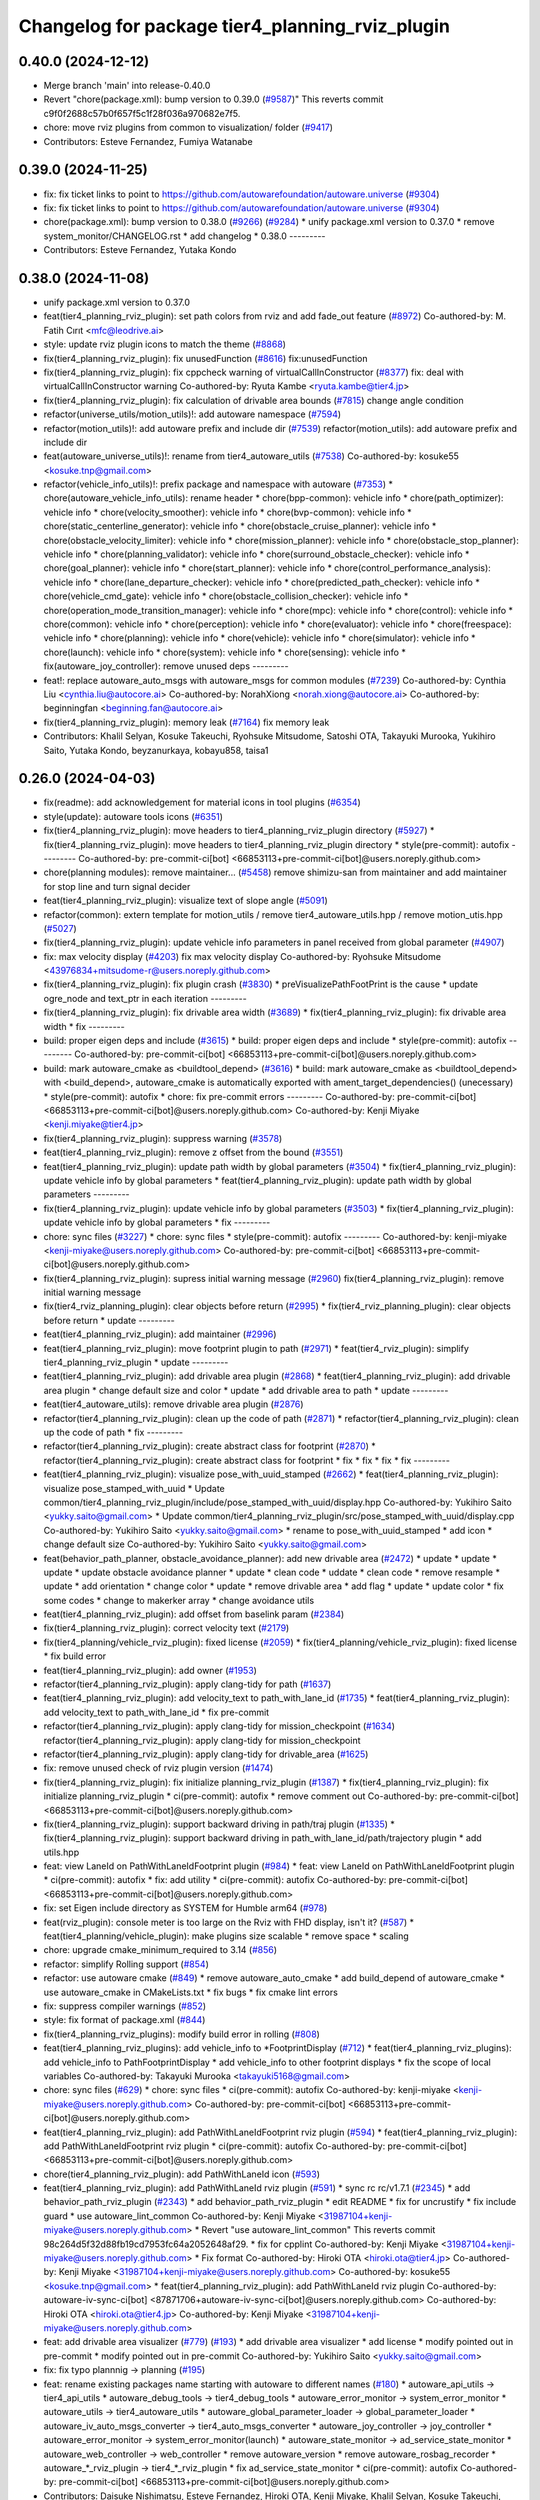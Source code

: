 ^^^^^^^^^^^^^^^^^^^^^^^^^^^^^^^^^^^^^^^^^^^^^^^^
Changelog for package tier4_planning_rviz_plugin
^^^^^^^^^^^^^^^^^^^^^^^^^^^^^^^^^^^^^^^^^^^^^^^^

0.40.0 (2024-12-12)
-------------------
* Merge branch 'main' into release-0.40.0
* Revert "chore(package.xml): bump version to 0.39.0 (`#9587 <https://github.com/autowarefoundation/autoware.universe/issues/9587>`_)"
  This reverts commit c9f0f2688c57b0f657f5c1f28f036a970682e7f5.
* chore: move rviz plugins from common to visualization/ folder (`#9417 <https://github.com/autowarefoundation/autoware.universe/issues/9417>`_)
* Contributors: Esteve Fernandez, Fumiya Watanabe

0.39.0 (2024-11-25)
-------------------
* fix: fix ticket links to point to https://github.com/autowarefoundation/autoware.universe (`#9304 <https://github.com/autowarefoundation/autoware.universe/issues/9304>`_)
* fix: fix ticket links to point to https://github.com/autowarefoundation/autoware.universe (`#9304 <https://github.com/autowarefoundation/autoware.universe/issues/9304>`_)
* chore(package.xml): bump version to 0.38.0 (`#9266 <https://github.com/autowarefoundation/autoware.universe/issues/9266>`_) (`#9284 <https://github.com/autowarefoundation/autoware.universe/issues/9284>`_)
  * unify package.xml version to 0.37.0
  * remove system_monitor/CHANGELOG.rst
  * add changelog
  * 0.38.0
  ---------
* Contributors: Esteve Fernandez, Yutaka Kondo

0.38.0 (2024-11-08)
-------------------
* unify package.xml version to 0.37.0
* feat(tier4_planning_rviz_plugin): set path colors from rviz and add fade_out feature (`#8972 <https://github.com/autowarefoundation/autoware.universe/issues/8972>`_)
  Co-authored-by: M. Fatih Cırıt <mfc@leodrive.ai>
* style: update rviz plugin icons to match the theme (`#8868 <https://github.com/autowarefoundation/autoware.universe/issues/8868>`_)
* fix(tier4_planning_rviz_plugin): fix unusedFunction (`#8616 <https://github.com/autowarefoundation/autoware.universe/issues/8616>`_)
  fix:unusedFunction
* fix(tier4_planning_rviz_plugin): fix cppcheck warning of virtualCallInConstructor (`#8377 <https://github.com/autowarefoundation/autoware.universe/issues/8377>`_)
  fix: deal with virtualCallInConstructor warning
  Co-authored-by: Ryuta Kambe <ryuta.kambe@tier4.jp>
* fix(tier4_planning_rviz_plugin): fix calculation of drivable area bounds (`#7815 <https://github.com/autowarefoundation/autoware.universe/issues/7815>`_)
  change angle condition
* refactor(universe_utils/motion_utils)!: add autoware namespace (`#7594 <https://github.com/autowarefoundation/autoware.universe/issues/7594>`_)
* refactor(motion_utils)!: add autoware prefix and include dir (`#7539 <https://github.com/autowarefoundation/autoware.universe/issues/7539>`_)
  refactor(motion_utils): add autoware prefix and include dir
* feat(autoware_universe_utils)!: rename from tier4_autoware_utils (`#7538 <https://github.com/autowarefoundation/autoware.universe/issues/7538>`_)
  Co-authored-by: kosuke55 <kosuke.tnp@gmail.com>
* refactor(vehicle_info_utils)!: prefix package and namespace with autoware (`#7353 <https://github.com/autowarefoundation/autoware.universe/issues/7353>`_)
  * chore(autoware_vehicle_info_utils): rename header
  * chore(bpp-common): vehicle info
  * chore(path_optimizer): vehicle info
  * chore(velocity_smoother): vehicle info
  * chore(bvp-common): vehicle info
  * chore(static_centerline_generator): vehicle info
  * chore(obstacle_cruise_planner): vehicle info
  * chore(obstacle_velocity_limiter): vehicle info
  * chore(mission_planner): vehicle info
  * chore(obstacle_stop_planner): vehicle info
  * chore(planning_validator): vehicle info
  * chore(surround_obstacle_checker): vehicle info
  * chore(goal_planner): vehicle info
  * chore(start_planner): vehicle info
  * chore(control_performance_analysis): vehicle info
  * chore(lane_departure_checker): vehicle info
  * chore(predicted_path_checker): vehicle info
  * chore(vehicle_cmd_gate): vehicle info
  * chore(obstacle_collision_checker): vehicle info
  * chore(operation_mode_transition_manager): vehicle info
  * chore(mpc): vehicle info
  * chore(control): vehicle info
  * chore(common): vehicle info
  * chore(perception): vehicle info
  * chore(evaluator): vehicle info
  * chore(freespace): vehicle info
  * chore(planning): vehicle info
  * chore(vehicle): vehicle info
  * chore(simulator): vehicle info
  * chore(launch): vehicle info
  * chore(system): vehicle info
  * chore(sensing): vehicle info
  * fix(autoware_joy_controller): remove unused deps
  ---------
* feat!: replace autoware_auto_msgs with autoware_msgs for common modules (`#7239 <https://github.com/autowarefoundation/autoware.universe/issues/7239>`_)
  Co-authored-by: Cynthia Liu <cynthia.liu@autocore.ai>
  Co-authored-by: NorahXiong <norah.xiong@autocore.ai>
  Co-authored-by: beginningfan <beginning.fan@autocore.ai>
* fix(tier4_planning_rviz_plugin): memory leak (`#7164 <https://github.com/autowarefoundation/autoware.universe/issues/7164>`_)
  fix memory leak
* Contributors: Khalil Selyan, Kosuke Takeuchi, Ryohsuke Mitsudome, Satoshi OTA, Takayuki Murooka, Yukihiro Saito, Yutaka Kondo, beyzanurkaya, kobayu858, taisa1

0.26.0 (2024-04-03)
-------------------
* fix(readme): add acknowledgement for material icons in tool plugins (`#6354 <https://github.com/autowarefoundation/autoware.universe/issues/6354>`_)
* style(update): autoware tools icons (`#6351 <https://github.com/autowarefoundation/autoware.universe/issues/6351>`_)
* fix(tier4_planning_rviz_plugin): move headers to tier4_planning_rviz_plugin directory (`#5927 <https://github.com/autowarefoundation/autoware.universe/issues/5927>`_)
  * fix(tier4_planning_rviz_plugin): move headers to tier4_planning_rviz_plugin directory
  * style(pre-commit): autofix
  ---------
  Co-authored-by: pre-commit-ci[bot] <66853113+pre-commit-ci[bot]@users.noreply.github.com>
* chore(planning modules): remove maintainer... (`#5458 <https://github.com/autowarefoundation/autoware.universe/issues/5458>`_)
  remove shimizu-san from maintainer and add maintainer for stop line and turn signal decider
* feat(tier4_planning_rviz_plugin): visualize text of slope angle (`#5091 <https://github.com/autowarefoundation/autoware.universe/issues/5091>`_)
* refactor(common): extern template for motion_utils / remove tier4_autoware_utils.hpp / remove motion_utis.hpp (`#5027 <https://github.com/autowarefoundation/autoware.universe/issues/5027>`_)
* fix(tier4_planning_rviz_plugin): update vehicle info parameters in panel received from global parameter (`#4907 <https://github.com/autowarefoundation/autoware.universe/issues/4907>`_)
* fix: max velocity display (`#4203 <https://github.com/autowarefoundation/autoware.universe/issues/4203>`_)
  fix max velocity display
  Co-authored-by: Ryohsuke Mitsudome <43976834+mitsudome-r@users.noreply.github.com>
* fix(tier4_planning_rviz_plugin): fix plugin crash (`#3830 <https://github.com/autowarefoundation/autoware.universe/issues/3830>`_)
  * preVisualizePathFootPrint is the cause
  * update ogre_node and text_ptr in each iteration
  ---------
* fix(tier4_planning_rviz_plugin): fix drivable area width (`#3689 <https://github.com/autowarefoundation/autoware.universe/issues/3689>`_)
  * fix(tier4_planning_rviz_plugin): fix drivable area width
  * fix
  ---------
* build: proper eigen deps and include (`#3615 <https://github.com/autowarefoundation/autoware.universe/issues/3615>`_)
  * build: proper eigen deps and include
  * style(pre-commit): autofix
  ---------
  Co-authored-by: pre-commit-ci[bot] <66853113+pre-commit-ci[bot]@users.noreply.github.com>
* build: mark autoware_cmake as <buildtool_depend> (`#3616 <https://github.com/autowarefoundation/autoware.universe/issues/3616>`_)
  * build: mark autoware_cmake as <buildtool_depend>
  with <build_depend>, autoware_cmake is automatically exported with ament_target_dependencies() (unecessary)
  * style(pre-commit): autofix
  * chore: fix pre-commit errors
  ---------
  Co-authored-by: pre-commit-ci[bot] <66853113+pre-commit-ci[bot]@users.noreply.github.com>
  Co-authored-by: Kenji Miyake <kenji.miyake@tier4.jp>
* fix(tier4_planning_rviz_plugin): suppress warning (`#3578 <https://github.com/autowarefoundation/autoware.universe/issues/3578>`_)
* feat(tier4_planning_rviz_plugin): remove z offset from the bound (`#3551 <https://github.com/autowarefoundation/autoware.universe/issues/3551>`_)
* feat(tier4_planning_rviz_plugin): update path width by global parameters (`#3504 <https://github.com/autowarefoundation/autoware.universe/issues/3504>`_)
  * fix(tier4_planning_rviz_plugin): update vehicle info by global parameters
  * feat(tier4_planning_rviz_plugin): update path width by global parameters
  ---------
* fix(tier4_planning_rviz_plugin): update vehicle info by global parameters (`#3503 <https://github.com/autowarefoundation/autoware.universe/issues/3503>`_)
  * fix(tier4_planning_rviz_plugin): update vehicle info by global parameters
  * fix
  ---------
* chore: sync files (`#3227 <https://github.com/autowarefoundation/autoware.universe/issues/3227>`_)
  * chore: sync files
  * style(pre-commit): autofix
  ---------
  Co-authored-by: kenji-miyake <kenji-miyake@users.noreply.github.com>
  Co-authored-by: pre-commit-ci[bot] <66853113+pre-commit-ci[bot]@users.noreply.github.com>
* fix(tier4_planning_rviz_plugin): supress initial warning message (`#2960 <https://github.com/autowarefoundation/autoware.universe/issues/2960>`_)
  fix(tier4_planning_rviz_plugin): remove initial warning message
* fix(tier4_rviz_planning_plugin): clear objects before return (`#2995 <https://github.com/autowarefoundation/autoware.universe/issues/2995>`_)
  * fix(tier4_rviz_planning_plugin): clear objects before return
  * update
  ---------
* feat(tier4_planning_rviz_plugin): add maintainer (`#2996 <https://github.com/autowarefoundation/autoware.universe/issues/2996>`_)
* feat(tier4_planning_rviz_plugin): move footprint plugin to path (`#2971 <https://github.com/autowarefoundation/autoware.universe/issues/2971>`_)
  * feat(tier4_rviz_plugin): simplify tier4_planning_rviz_plugin
  * update
  ---------
* feat(tier4_planning_rviz_plugin): add drivable area plugin (`#2868 <https://github.com/autowarefoundation/autoware.universe/issues/2868>`_)
  * feat(tier4_planning_rviz_plugin): add drivable area plugin
  * change default size and color
  * update
  * add drivable area to path
  * update
  ---------
* feat(tier4_autoware_utils): remove drivable area plugin (`#2876 <https://github.com/autowarefoundation/autoware.universe/issues/2876>`_)
* refactor(tier4_planning_rviz_plugin): clean up the code of path (`#2871 <https://github.com/autowarefoundation/autoware.universe/issues/2871>`_)
  * refactor(tier4_planning_rviz_plugin): clean up the code of path
  * fix
  ---------
* refactor(tier4_planning_rviz_plugin): create abstract class for footprint (`#2870 <https://github.com/autowarefoundation/autoware.universe/issues/2870>`_)
  * refactor(tier4_planning_rviz_plugin): create abstract class for footprint
  * fix
  * fix
  * fix
  * fix
  ---------
* feat(tier4_planning_rviz_plugin): visualize pose_with_uuid_stamped (`#2662 <https://github.com/autowarefoundation/autoware.universe/issues/2662>`_)
  * feat(tier4_planning_rviz_plugin): visualize pose_stamped_with_uuid
  * Update common/tier4_planning_rviz_plugin/include/pose_stamped_with_uuid/display.hpp
  Co-authored-by: Yukihiro Saito <yukky.saito@gmail.com>
  * Update common/tier4_planning_rviz_plugin/src/pose_stamped_with_uuid/display.cpp
  Co-authored-by: Yukihiro Saito <yukky.saito@gmail.com>
  * rename to pose_with_uuid_stamped
  * add icon
  * change default size
  Co-authored-by: Yukihiro Saito <yukky.saito@gmail.com>
* feat(behavior_path_planner, obstacle_avoidance_planner): add new drivable area (`#2472 <https://github.com/autowarefoundation/autoware.universe/issues/2472>`_)
  * update
  * update
  * update
  * update obstacle avoidance planner
  * update
  * clean code
  * uddate
  * clean code
  * remove resample
  * update
  * add orientation
  * change color
  * update
  * remove drivable area
  * add flag
  * update
  * update color
  * fix some codes
  * change to makerker array
  * change avoidance utils
* feat(tier4_planning_rviz_plugin): add offset from baselink param (`#2384 <https://github.com/autowarefoundation/autoware.universe/issues/2384>`_)
* fix(tier4_planning_rviz_plugin): correct velocity text (`#2179 <https://github.com/autowarefoundation/autoware.universe/issues/2179>`_)
* fix(tier4_planning/vehicle_rviz_plugin): fixed license (`#2059 <https://github.com/autowarefoundation/autoware.universe/issues/2059>`_)
  * fix(tier4_planning/vehicle_rviz_plugin): fixed license
  * fix build error
* feat(tier4_planning_rviz_plugin): add owner (`#1953 <https://github.com/autowarefoundation/autoware.universe/issues/1953>`_)
* refactor(tier4_planning_rviz_plugin): apply clang-tidy for path (`#1637 <https://github.com/autowarefoundation/autoware.universe/issues/1637>`_)
* feat(tier4_planning_rviz_plugin): add velocity_text to path_with_lane_id (`#1735 <https://github.com/autowarefoundation/autoware.universe/issues/1735>`_)
  * feat(tier4_planning_rviz_plugin): add velocity_text to path_with_lane_id
  * fix pre-commit
* refactor(tier4_planning_rviz_plugin): apply clang-tidy for mission_checkpoint (`#1634 <https://github.com/autowarefoundation/autoware.universe/issues/1634>`_)
  refactor(tier4_planning_rviz_plugin): apply clang-tidy for mission_checkpoint
* refactor(tier4_planning_rviz_plugin): apply clang-tidy for drivable_area (`#1625 <https://github.com/autowarefoundation/autoware.universe/issues/1625>`_)
* fix: remove unused check of rviz plugin version (`#1474 <https://github.com/autowarefoundation/autoware.universe/issues/1474>`_)
* fix(tier4_planning_rviz_plugin): fix initialize planning_rviz_plugin (`#1387 <https://github.com/autowarefoundation/autoware.universe/issues/1387>`_)
  * fix(tier4_planning_rviz_plugin): fix initialize planning_rviz_plugin
  * ci(pre-commit): autofix
  * remove comment out
  Co-authored-by: pre-commit-ci[bot] <66853113+pre-commit-ci[bot]@users.noreply.github.com>
* fix(tier4_planning_rviz_plugin): support backward driving in path/traj plugin (`#1335 <https://github.com/autowarefoundation/autoware.universe/issues/1335>`_)
  * fix(tier4_planning_rviz_plugin): support backward driving in path_with_lane_id/path/trajectory plugin
  * add utils.hpp
* feat: view LaneId on PathWithLaneIdFootprint plugin (`#984 <https://github.com/autowarefoundation/autoware.universe/issues/984>`_)
  * feat: view LaneId on PathWithLaneIdFootprint plugin
  * ci(pre-commit): autofix
  * fix: add utility
  * ci(pre-commit): autofix
  Co-authored-by: pre-commit-ci[bot] <66853113+pre-commit-ci[bot]@users.noreply.github.com>
* fix: set Eigen include directory as SYSTEM for Humble arm64 (`#978 <https://github.com/autowarefoundation/autoware.universe/issues/978>`_)
* feat(rviz_plugin): console meter is too large on the Rviz with FHD display, isn't it? (`#587 <https://github.com/autowarefoundation/autoware.universe/issues/587>`_)
  * feat(tier4_planning/vehicle_plugin): make plugins size scalable
  * remove space
  * scaling
* chore: upgrade cmake_minimum_required to 3.14 (`#856 <https://github.com/autowarefoundation/autoware.universe/issues/856>`_)
* refactor: simplify Rolling support (`#854 <https://github.com/autowarefoundation/autoware.universe/issues/854>`_)
* refactor: use autoware cmake (`#849 <https://github.com/autowarefoundation/autoware.universe/issues/849>`_)
  * remove autoware_auto_cmake
  * add build_depend of autoware_cmake
  * use autoware_cmake in CMakeLists.txt
  * fix bugs
  * fix cmake lint errors
* fix: suppress compiler warnings (`#852 <https://github.com/autowarefoundation/autoware.universe/issues/852>`_)
* style: fix format of package.xml (`#844 <https://github.com/autowarefoundation/autoware.universe/issues/844>`_)
* fix(tier4_planning_rviz_plugins): modify build error in rolling (`#808 <https://github.com/autowarefoundation/autoware.universe/issues/808>`_)
* feat(tier4_planning_rviz_plugins): add vehicle_info to *FootprintDisplay (`#712 <https://github.com/autowarefoundation/autoware.universe/issues/712>`_)
  * feat(tier4_planning_rviz_plugins): add vehicle_info to PathFootprintDisplay
  * add vehicle_info to other footprint displays
  * fix the scope of local variables
  Co-authored-by: Takayuki Murooka <takayuki5168@gmail.com>
* chore: sync files (`#629 <https://github.com/autowarefoundation/autoware.universe/issues/629>`_)
  * chore: sync files
  * ci(pre-commit): autofix
  Co-authored-by: kenji-miyake <kenji-miyake@users.noreply.github.com>
  Co-authored-by: pre-commit-ci[bot] <66853113+pre-commit-ci[bot]@users.noreply.github.com>
* feat(tier4_planning_rviz_plugin): add PathWithLaneIdFootprint rviz plugin (`#594 <https://github.com/autowarefoundation/autoware.universe/issues/594>`_)
  * feat(tier4_planning_rviz_plugin): add PathWithLaneIdFootprint rviz plugin
  * ci(pre-commit): autofix
  Co-authored-by: pre-commit-ci[bot] <66853113+pre-commit-ci[bot]@users.noreply.github.com>
* chore(tier4_planning_rviz_plugin): add PathWithLaneId icon (`#593 <https://github.com/autowarefoundation/autoware.universe/issues/593>`_)
* feat(tier4_planning_rviz_plugin): add  PathWithLaneId rviz plugin (`#591 <https://github.com/autowarefoundation/autoware.universe/issues/591>`_)
  * sync rc rc/v1.7.1 (`#2345 <https://github.com/autowarefoundation/autoware.universe/issues/2345>`_)
  * add behavior_path_rviz_plugin (`#2343 <https://github.com/autowarefoundation/autoware.universe/issues/2343>`_)
  * add behavior_path_rviz_plugin
  * edit README
  * fix for uncrustify
  * fix include guard
  * use autoware_lint_common
  Co-authored-by: Kenji Miyake <31987104+kenji-miyake@users.noreply.github.com>
  * Revert "use autoware_lint_common"
  This reverts commit 98c264d5f32d88fb19cd7953fc64a2052648af29.
  * fix for cpplint
  Co-authored-by: Kenji Miyake <31987104+kenji-miyake@users.noreply.github.com>
  * Fix format
  Co-authored-by: Hiroki OTA <hiroki.ota@tier4.jp>
  Co-authored-by: Kenji Miyake <31987104+kenji-miyake@users.noreply.github.com>
  Co-authored-by: kosuke55 <kosuke.tnp@gmail.com>
  * feat(tier4_planning_rviz_plugin): add PathWithLaneId rviz plugin
  Co-authored-by: autoware-iv-sync-ci[bot] <87871706+autoware-iv-sync-ci[bot]@users.noreply.github.com>
  Co-authored-by: Hiroki OTA <hiroki.ota@tier4.jp>
  Co-authored-by: Kenji Miyake <31987104+kenji-miyake@users.noreply.github.com>
* feat: add drivable area visualizer (`#779 <https://github.com/autowarefoundation/autoware.universe/issues/779>`_) (`#193 <https://github.com/autowarefoundation/autoware.universe/issues/193>`_)
  * add drivable area visualizer
  * add license
  * modify pointed out in pre-commit
  * modify pointed out in pre-commit
  Co-authored-by: Yukihiro Saito <yukky.saito@gmail.com>
* fix: fix typo plannnig -> planning (`#195 <https://github.com/autowarefoundation/autoware.universe/issues/195>`_)
* feat: rename existing packages name starting with autoware to different names (`#180 <https://github.com/autowarefoundation/autoware.universe/issues/180>`_)
  * autoware_api_utils -> tier4_api_utils
  * autoware_debug_tools -> tier4_debug_tools
  * autoware_error_monitor -> system_error_monitor
  * autoware_utils -> tier4_autoware_utils
  * autoware_global_parameter_loader -> global_parameter_loader
  * autoware_iv_auto_msgs_converter -> tier4_auto_msgs_converter
  * autoware_joy_controller -> joy_controller
  * autoware_error_monitor -> system_error_monitor(launch)
  * autoware_state_monitor -> ad_service_state_monitor
  * autoware_web_controller -> web_controller
  * remove autoware_version
  * remove autoware_rosbag_recorder
  * autoware\_*_rviz_plugin -> tier4\_*_rviz_plugin
  * fix ad_service_state_monitor
  * ci(pre-commit): autofix
  Co-authored-by: pre-commit-ci[bot] <66853113+pre-commit-ci[bot]@users.noreply.github.com>
* Contributors: Daisuke Nishimatsu, Esteve Fernandez, Hiroki OTA, Kenji Miyake, Khalil Selyan, Kosuke Takeuchi, Kyoichi Sugahara, Mamoru Sobue, Maxime CLEMENT, Takagi, Isamu, Takamasa Horibe, Takayuki Murooka, Takeshi Miura, Tomoya Kimura, Vincent Richard, Yukihiro Saito, Yutaka Shimizu, awf-autoware-bot[bot]
